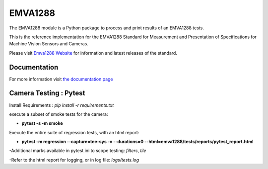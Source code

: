 EMVA1288
========

The EMVA1288 module is a Python package to process and print results of an
EMVA1288 tests.

This is the reference implementation for the EMVA1288 Standard for
Measurement and Presentation of Specifications for Machine Vision
Sensors and Cameras.

Please visit `Emva1288
Website <http://www.emva.org/standards-technology/emva-1288/>`__ for information
and latest releases of the standard.

Documentation
-------------
For more information visit `the documentation page
<http://emva1288.readthedocs.io/en/latest/>`__

Camera Testing : Pytest
-------------
Install Requirements : *pip install -r requirements.txt*

execute a subset of smoke tests for the camera:

- **pytest -s -m smoke**

Execute the entire suite of regression tests, with an html report:

- **pytest -m regression --capture=tee-sys -v --durations=0 --html=emva1288/tests/reports/pytest_report.html**

-Additional marks available in pytest.ini to scope testing: *filters*, *tile*

-Refer to the html report for logging, or in log file:  *logs/tests.log*